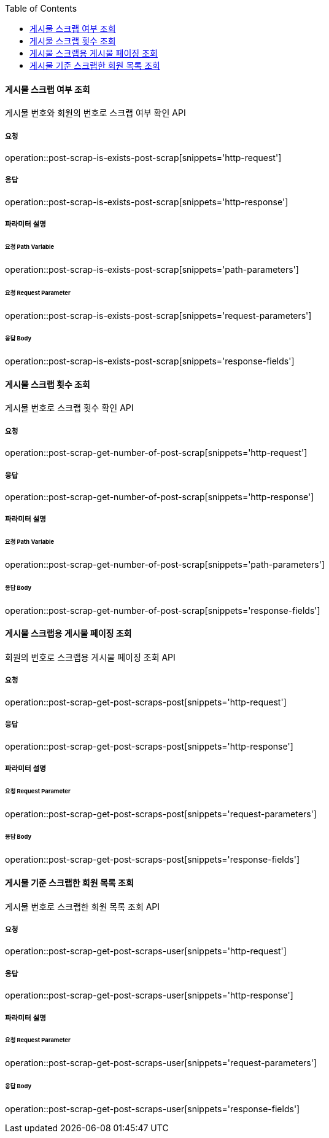 :toc:

==== 게시물 스크랩 여부 조회

게시물 번호와 회원의 번호로 스크랩 여부 확인 API

===== 요청

operation::post-scrap-is-exists-post-scrap[snippets='http-request']

===== 응답

operation::post-scrap-is-exists-post-scrap[snippets='http-response']

===== 파라미터 설명

====== 요청 Path Variable

operation::post-scrap-is-exists-post-scrap[snippets='path-parameters']

====== 요청 Request Parameter

operation::post-scrap-is-exists-post-scrap[snippets='request-parameters']

====== 응답 Body

operation::post-scrap-is-exists-post-scrap[snippets='response-fields']



==== 게시물 스크랩 횟수 조회

게시물 번호로 스크랩 횟수 확인 API

===== 요청

operation::post-scrap-get-number-of-post-scrap[snippets='http-request']

===== 응답

operation::post-scrap-get-number-of-post-scrap[snippets='http-response']

===== 파라미터 설명

====== 요청 Path Variable

operation::post-scrap-get-number-of-post-scrap[snippets='path-parameters']

====== 응답 Body

operation::post-scrap-get-number-of-post-scrap[snippets='response-fields']



==== 게시물 스크랩용 게시물 페이징 조회

회원의 번호로 스크랩용 게시물 페이징 조회 API

===== 요청

operation::post-scrap-get-post-scraps-post[snippets='http-request']

===== 응답

operation::post-scrap-get-post-scraps-post[snippets='http-response']

===== 파라미터 설명

====== 요청 Request Parameter

operation::post-scrap-get-post-scraps-post[snippets='request-parameters']

====== 응답 Body

operation::post-scrap-get-post-scraps-post[snippets='response-fields']



==== 게시물 기준 스크랩한 회원 목록 조회

게시물 번호로 스크랩한 회원 목록 조회 API

===== 요청

operation::post-scrap-get-post-scraps-user[snippets='http-request']

===== 응답

operation::post-scrap-get-post-scraps-user[snippets='http-response']

===== 파라미터 설명

====== 요청 Request Parameter

operation::post-scrap-get-post-scraps-user[snippets='request-parameters']

====== 응답 Body

operation::post-scrap-get-post-scraps-user[snippets='response-fields']